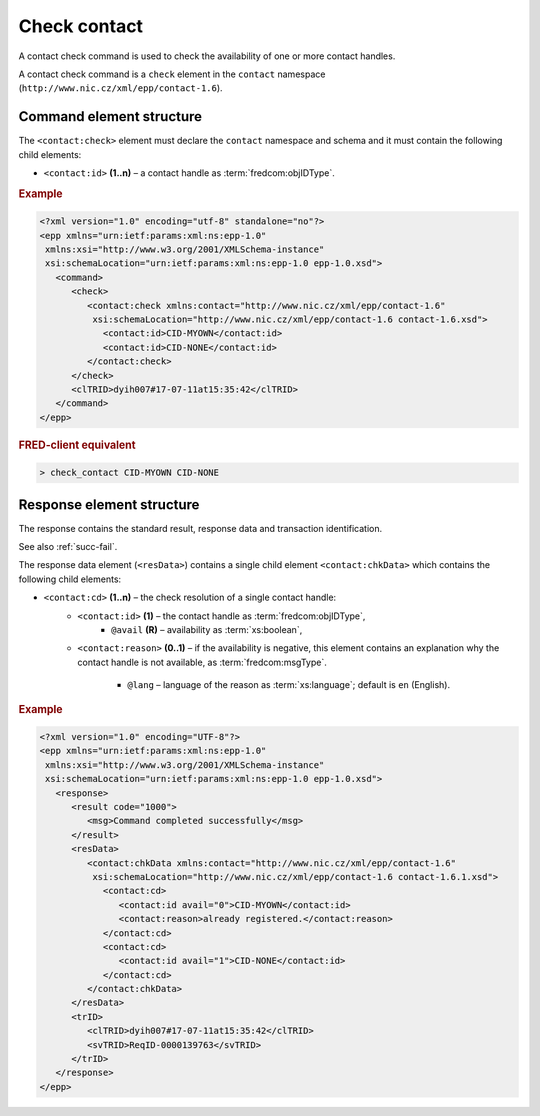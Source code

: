 
.. index::
   pair: check; contact

Check contact
=============

A contact check command is used to check the availability of one or more contact handles.

A contact check command is a ``check`` element in the ``contact`` namespace
(``http://www.nic.cz/xml/epp/contact-1.6``).

.. index:: Ⓔcheck, Ⓔid

Command element structure
-------------------------

The ``<contact:check>`` element must declare the ``contact`` namespace
and schema and it must contain the following child elements:

* ``<contact:id>`` **(1..n)**  – a contact handle as :term:`fredcom:objIDType`.

.. rubric:: Example

.. code-block:: xml

   <?xml version="1.0" encoding="utf-8" standalone="no"?>
   <epp xmlns="urn:ietf:params:xml:ns:epp-1.0"
    xmlns:xsi="http://www.w3.org/2001/XMLSchema-instance"
    xsi:schemaLocation="urn:ietf:params:xml:ns:epp-1.0 epp-1.0.xsd">
      <command>
         <check>
            <contact:check xmlns:contact="http://www.nic.cz/xml/epp/contact-1.6"
             xsi:schemaLocation="http://www.nic.cz/xml/epp/contact-1.6 contact-1.6.xsd">
               <contact:id>CID-MYOWN</contact:id>
               <contact:id>CID-NONE</contact:id>
            </contact:check>
         </check>
         <clTRID>dyih007#17-07-11at15:35:42</clTRID>
      </command>
   </epp>

.. rubric:: FRED-client equivalent

.. code-block:: shell

   > check_contact CID-MYOWN CID-NONE

.. index:: ⒺchkData, Ⓔcd, Ⓔid, Ⓔreason, ⓐavail, ⓐlang

Response element structure
--------------------------

The response contains the standard result, response data and transaction identification.

See also :ref:`succ-fail`.

The response data element (``<resData>``) contains a single child element
``<contact:chkData>`` which contains the following child elements:

* ``<contact:cd>`` **(1..n)** – the check resolution of a single contact handle:
   * ``<contact:id>`` **(1)** – the contact handle as :term:`fredcom:objIDType`,
      * ``@avail`` **(R)** – availability as :term:`xs:boolean`,
   * ``<contact:reason>`` **(0..1)** – if the availability is negative,
     this element contains an explanation why the contact handle is not available,
     as :term:`fredcom:msgType`.
      * ``@lang`` – language of the reason as :term:`xs:language`; default is ``en`` (English).


.. rubric:: Example

.. code-block:: xml

   <?xml version="1.0" encoding="UTF-8"?>
   <epp xmlns="urn:ietf:params:xml:ns:epp-1.0"
    xmlns:xsi="http://www.w3.org/2001/XMLSchema-instance"
    xsi:schemaLocation="urn:ietf:params:xml:ns:epp-1.0 epp-1.0.xsd">
      <response>
         <result code="1000">
            <msg>Command completed successfully</msg>
         </result>
         <resData>
            <contact:chkData xmlns:contact="http://www.nic.cz/xml/epp/contact-1.6"
             xsi:schemaLocation="http://www.nic.cz/xml/epp/contact-1.6 contact-1.6.1.xsd">
               <contact:cd>
                  <contact:id avail="0">CID-MYOWN</contact:id>
                  <contact:reason>already registered.</contact:reason>
               </contact:cd>
               <contact:cd>
                  <contact:id avail="1">CID-NONE</contact:id>
               </contact:cd>
            </contact:chkData>
         </resData>
         <trID>
            <clTRID>dyih007#17-07-11at15:35:42</clTRID>
            <svTRID>ReqID-0000139763</svTRID>
         </trID>
      </response>
   </epp>
